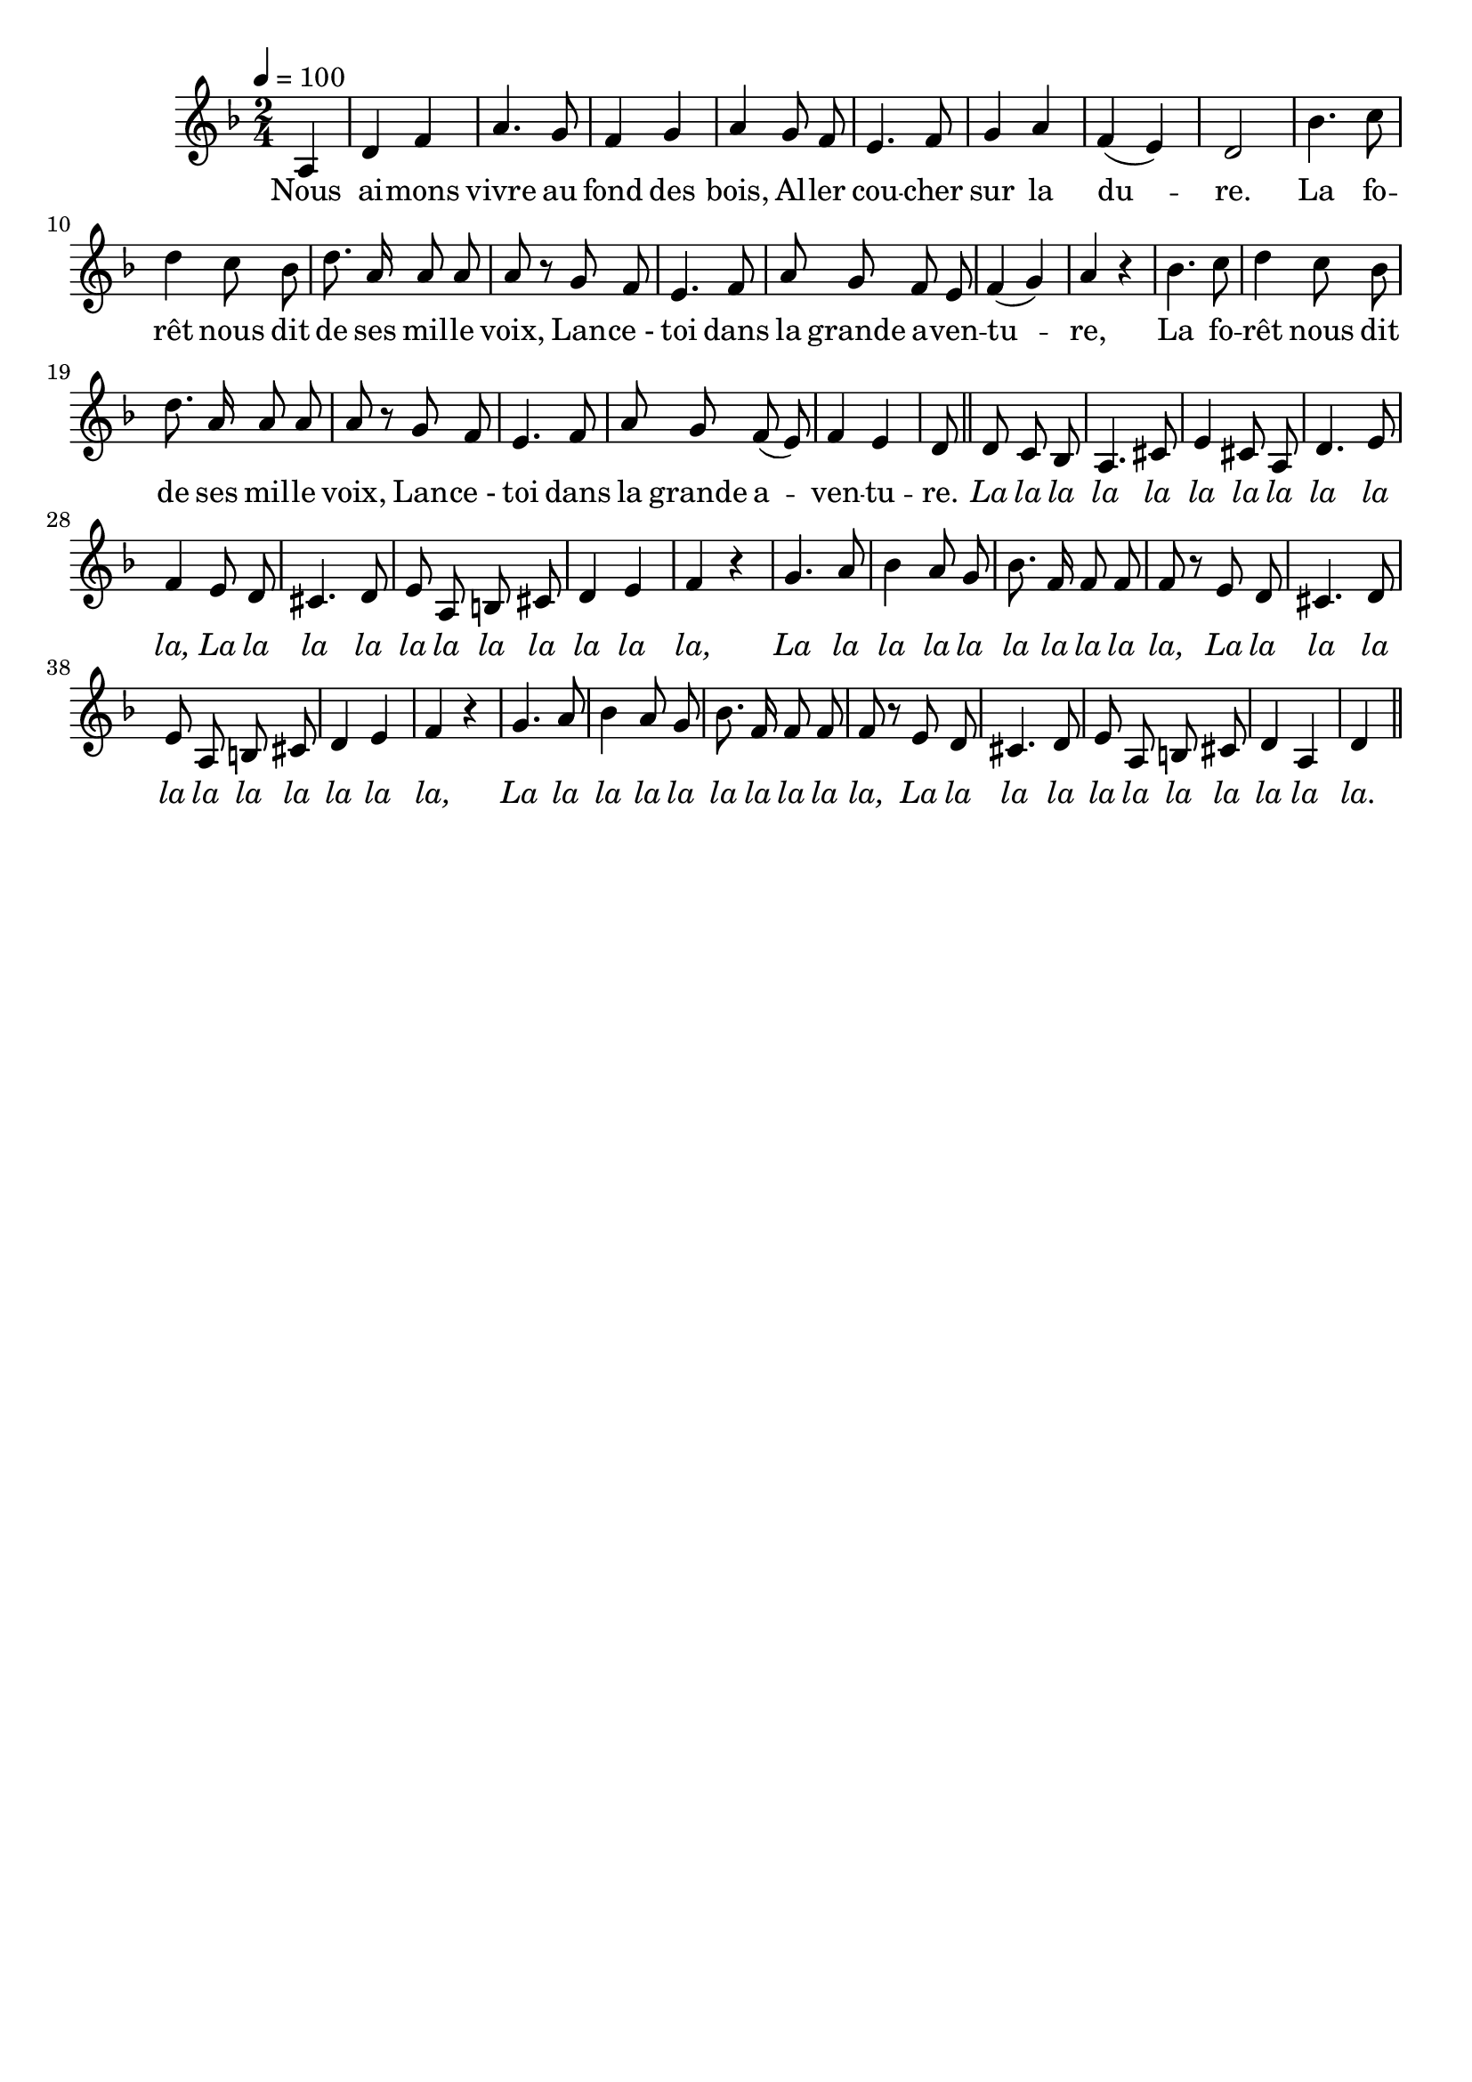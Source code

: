 %Compilation:lilypond .ly
%Apercu:evince .pdf
%Esclaves:timidity -ia .midi
\version "2.12.1"
\language "français"

\header {
  tagline = ""
  composer = ""
}                                        

MetriqueArmure = {
  \tempo 4=100
  \time 2/4
  \key fa \major
}

italique = { \override Score . LyricText #'font-shape = #'italic }

roman = { \override Score . LyricText #'font-shape = #'roman }

MusiqueTheme = \relative do' {
	\partial 4 la
	re4 fa
	la4. sol8
	fa4 sol
	la4 sol8 fa
	mi4. fa8
	sol4 la
	fa4( mi)
	re2
	sib'4. do8
	re4 do8 sib
	re8. la16 la8 la
	la8 r sol8 fa
	mi4. fa8
	la8 sol fa mi
	fa4( sol)
	la4 r
	sib4. do8
	re4 do8 sib
	re8. la16 la8 la
	la8 r sol8 fa8
	mi4. fa8
	la8 sol fa( mi)
	fa4 mi
	re8 \bar "||"
	re8 do sib
	la4. dod8
	mi4 dod8 la
	re4. mi8
	fa4 mi8 re
	dod4. re8
	mi8 la, si dod
	re4 mi
	fa4 r
	sol4. la8
	sib4 la8 sol
	sib8. fa16 fa8 fa
	fa8 r mi8 re
	dod4. re8
	mi8 la, si dod
	re4 mi
	fa4 r
	sol4. la8
	sib4 la8 sol
	sib8. fa16 fa8 fa
	fa8 r mi8 re
	dod4. re8
	mi8 la, si dod
	re4 la
	re4 \bar "||"
}

Paroles = \lyricmode {
	Nous ai -- mons vivre au fond des bois,
	Al -- ler cou -- cher sur la du -- re.
	La fo -- rêt nous dit de ses mil -- le voix,
	Lan -- ce_- toi dans la grande a -- ven -- tu -- re,
	La fo -- rêt nous dit de ses mil -- le voix,
	Lan -- ce_- toi dans la grande a -- ven -- tu -- re.
	
	\italique
	La la la la la la la la la la la,
	La la la la la la la la la la la,
	La la la la la la la la la la,
	La la la la la la la la la la la,
	La la la la la la la la la la,
	La la la la la la la la la la la.
}

\score{
    \new Staff <<
      \set Staff.midiInstrument = "flute"
      \new Voice = "theme" {
	\override Score.PaperColumn #'keep-inside-line = ##t
	\autoBeamOff
	\MetriqueArmure
	\MusiqueTheme
      }
      \new Lyrics \lyricsto theme {
	\Paroles
      }                       
    >>
\layout{}
\midi{}
}

